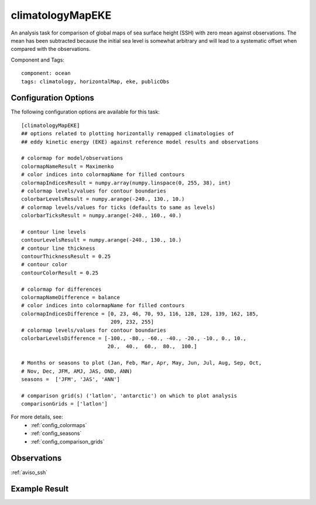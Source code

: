 .. _task_climatologyMapEKE:

climatologyMapEKE
=================

An analysis task for comparison of global maps of sea surface height (SSH)
with zero mean against observations.  The mean has been subtracted because the
initial sea level is somewhat arbitrary and will lead to a systematic offset
when compared with the observations.

Component and Tags::

  component: ocean
  tags: climatology, horizontalMap, eke, publicObs

Configuration Options
---------------------

The following configuration options are available for this task::

  [climatologyMapEKE]
  ## options related to plotting horizontally remapped climatologies of
  ## eddy kinetic energy (EKE) against reference model results and observations

  # colormap for model/observations
  colormapNameResult = Maximenko
  # color indices into colormapName for filled contours
  colormapIndicesResult = numpy.array(numpy.linspace(0, 255, 38), int)
  # colormap levels/values for contour boundaries
  colorbarLevelsResult = numpy.arange(-240., 130., 10.)
  # colormap levels/values for ticks (defaults to same as levels)
  colorbarTicksResult = numpy.arange(-240., 160., 40.)

  # contour line levels
  contourLevelsResult = numpy.arange(-240., 130., 10.)
  # contour line thickness
  contourThicknessResult = 0.25
  # contour color
  contourColorResult = 0.25

  # colormap for differences
  colormapNameDifference = balance
  # color indices into colormapName for filled contours
  colormapIndicesDifference = [0, 23, 46, 70, 93, 116, 128, 128, 139, 162, 185,
                               209, 232, 255]
  # colormap levels/values for contour boundaries
  colorbarLevelsDifference = [-100., -80., -60., -40., -20., -10., 0., 10.,
                              20.,  40.,  60.,  80.,  100.]

  # Months or seasons to plot (Jan, Feb, Mar, Apr, May, Jun, Jul, Aug, Sep, Oct,
  # Nov, Dec, JFM, AMJ, JAS, OND, ANN)
  seasons =  ['JFM', 'JAS', 'ANN']

  # comparison grid(s) ('latlon', 'antarctic') on which to plot analysis
  comparisonGrids = ['latlon']

For more details, see:
 * :ref:`config_colormaps`
 * :ref:`config_seasons`
 * :ref:`config_comparison_grids`

.. note::


Observations
------------

:ref:`aviso_ssh`

Example Result
--------------

.. image:: examples/ssh.png
   :width: 500 px
   :align: center

